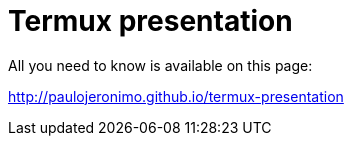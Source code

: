 = Termux presentation

All you need to know is available on this page:

http://paulojeronimo.github.io/termux-presentation
